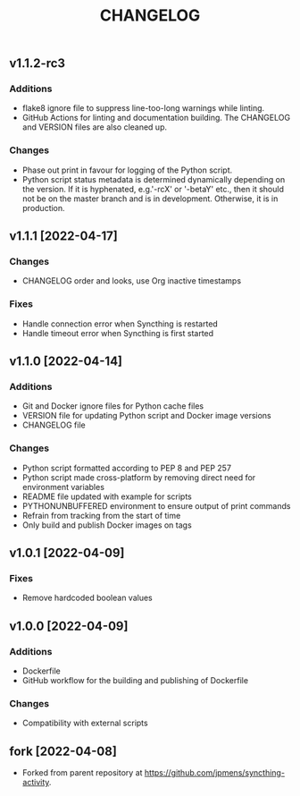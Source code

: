 #+TITLE: CHANGELOG

** v1.1.2-rc3

*** Additions
- flake8 ignore file to suppress line-too-long warnings while linting.
- GitHub Actions for linting and documentation building. The CHANGELOG and
  VERSION files are also cleaned up.

*** Changes
- Phase out print in favour for logging of the Python script.
- Python script status metadata is determined dynamically depending on the
  version. If it is hyphenated, e.g.'-rcX' or '-betaY' etc., then it should not
  be on the master branch and is in development. Otherwise, it is in production.

** v1.1.1 [2022-04-17]

*** Changes
- CHANGELOG order and looks, use Org inactive timestamps

*** Fixes
- Handle connection error when Syncthing is restarted
- Handle timeout error when Syncthing is first started

** v1.1.0 [2022-04-14] 

*** Additions
- Git and Docker ignore files for Python cache files
- VERSION file for updating Python script and Docker image versions
- CHANGELOG file

*** Changes
- Python script formatted according to PEP 8 and PEP 257
- Python script made cross-platform by removing direct need for environment variables
- README file updated with example for scripts
- PYTHONUNBUFFERED environment to ensure output of print commands
- Refrain from tracking from the start of time
- Only build and publish Docker images on tags
** v1.0.1 [2022-04-09]

*** Fixes
- Remove hardcoded boolean values

** v1.0.0 [2022-04-09]

*** Additions
- Dockerfile
- GitHub workflow for the building and publishing of Dockerfile

*** Changes
- Compatibility with external scripts

** fork [2022-04-08]
- Forked from parent repository at [[https://github.com/jpmens/syncthing-activity]]. 
